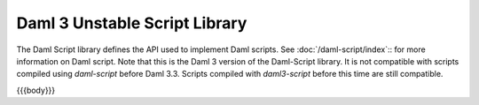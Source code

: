 .. Copyright (c) 2025 Digital Asset (Switzerland) GmbH and/or its affiliates. All rights reserved.
.. SPDX-License-Identifier: Apache-2.0

.. _daml-script-api-docs:

Daml 3 Unstable Script Library
==============================

The Daml Script library defines the API used to implement Daml scripts. See :doc:`/daml-script/index`:: for more information on Daml script.
Note that this is the Daml 3 version of the Daml-Script library. It is not compatible with scripts compiled using `daml-script` before Daml 3.3.
Scripts compiled with `daml3-script` before this time are still compatible.

{{{body}}}
